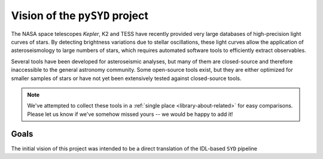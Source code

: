 *******************************
Vision of the ``pySYD`` project
*******************************

The NASA space telescopes *Kepler*, K2 and TESS have recently
provided very large databases of high-precision light curves of stars.
By detecting brightness variations due to stellar oscillations, these
light curves allow the application of asteroseismology to large numbers
of stars, which requires automated software tools to efficiently extract
observables. 

Several tools have been developed for asteroseismic analyses, but many of 
them are closed-source and therefore inaccessible to the general astronomy 
community. Some open-source tools exist, but they are either optimized for 
smaller samples of stars or have not yet been extensively tested against 
closed-source tools. 


.. note::

    We've attempted to collect these tools in a :ref:`single place <library-about-related>` 
    for easy comparisons. Please let us know if we've somehow missed yours --
    we would be happy to add it!

 
Goals
#####

The initial vision of this project was intended to be a direct translation of 
the IDL-based ``SYD`` pipeline



